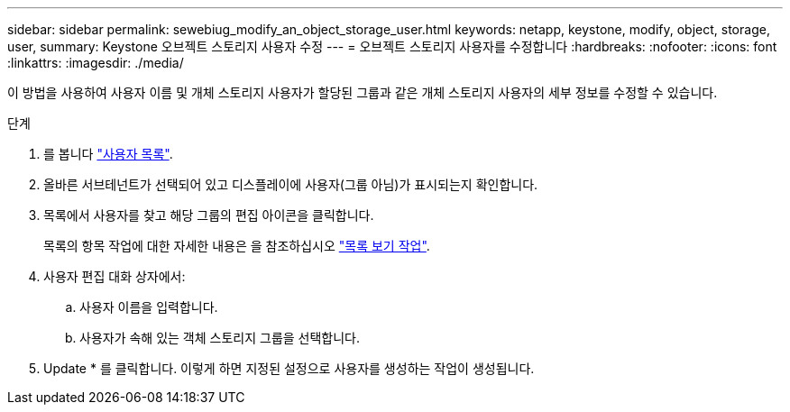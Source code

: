 ---
sidebar: sidebar 
permalink: sewebiug_modify_an_object_storage_user.html 
keywords: netapp, keystone, modify, object, storage, user, 
summary: Keystone 오브젝트 스토리지 사용자 수정 
---
= 오브젝트 스토리지 사용자를 수정합니다
:hardbreaks:
:nofooter: 
:icons: font
:linkattrs: 
:imagesdir: ./media/


[role="lead"]
이 방법을 사용하여 사용자 이름 및 개체 스토리지 사용자가 할당된 그룹과 같은 개체 스토리지 사용자의 세부 정보를 수정할 수 있습니다.

.단계
. 를 봅니다 link:sewebiug_view_a_list_of_users.html#view-a-list-of-users["사용자 목록"].
. 올바른 서브테넌트가 선택되어 있고 디스플레이에 사용자(그룹 아님)가 표시되는지 확인합니다.
. 목록에서 사용자를 찾고 해당 그룹의 편집 아이콘을 클릭합니다.
+
목록의 항목 작업에 대한 자세한 내용은 을 참조하십시오 link:sewebiug_netapp_service_engine_web_interface_overview.html#list-view["목록 보기 작업"].

. 사용자 편집 대화 상자에서:
+
.. 사용자 이름을 입력합니다.
.. 사용자가 속해 있는 객체 스토리지 그룹을 선택합니다.


. Update * 를 클릭합니다. 이렇게 하면 지정된 설정으로 사용자를 생성하는 작업이 생성됩니다.


